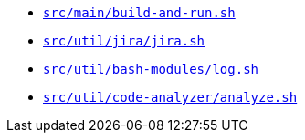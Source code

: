 * `xref:AUTO-GENERATED:bash-docs/src/main/build-and-run-sh.adoc[src/main/build-and-run.sh]`
* `xref:AUTO-GENERATED:bash-docs/src/util/jira/jira-sh.adoc[src/util/jira/jira.sh]`
* `xref:AUTO-GENERATED:bash-docs/src/util/bash-modules/log-sh.adoc[src/util/bash-modules/log.sh]`
* `xref:AUTO-GENERATED:bash-docs/src/util/code-analyzer/analyze-sh.adoc[src/util/code-analyzer/analyze.sh]`
